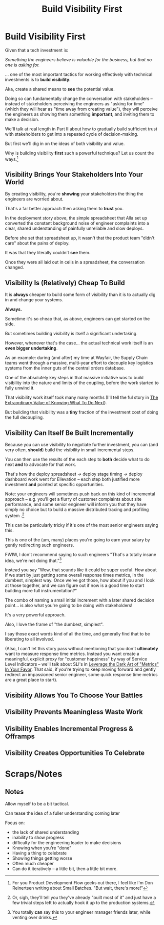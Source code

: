 :PROPERTIES:
:ID:       BB09F432-DEEB-4129-8F88-D23C86E8CEBB
:END:
#+title: Build Visibility First
#+filetags: :Chapter:
* Build Visibility First

Given that a tech investment is:

/Something the engineers believe is valuable for the business, but that no one is asking for./

... one of the most important tactics for working effectively with technical investments is to *build visibility*.

Aka, create a shared means to *see* the potential value.

Doing so can fundamentally change the conversation with stakeholders -- instead of stakeholders perceiving the engineers as "asking for time" (which they will hear as "time away from creating value"), they will perceive the engineers as showing them something *important*, and inviting them to make a decision.

We'll talk at real length in Part II about how to gradually build sufficient trust with stakeholders to get into a repeated cycle of decision-making.

But first we'll dig in on the ideas of both visibility and value.

Why is building visibility *first* such a powerful technique? Let us count the ways.[fn:: For you Product Development Flow geeks out there, I feel like I'm Don Reinertsen writing about Small Batches. "But wait, there's more!"]

** Visibility Brings Your Stakeholders Into Your World

By creating visibility, you're *showing* your stakeholders the thing the engineers are worried about.

That's a far better approach then asking them to *trust* you.

In the deployment story above, the simple spreadsheet that Alla set up converted the constant background noise of engineer complaints into a clear, shared understanding of painfully unreliable and slow deploys.

Before she set that spreadsheet up, it wasn't that the product team "didn't care" about the pains of deploy.

It was that they literally couldn't *see* them.

Once they were all laid out in cells in a spreadsheet, the conversation changed.

# Visibility Will Show If Things Get Worse

** Visibility Is (Relatively) Cheap To Build

It is *always* cheaper to build some form of visibility than it is to actually dig in and change your systems.

*Always.*

Sometime it's so cheap that, as above, engineers can get started on the side.

But sometimes building visibility is itself a significant undertaking.

However, whenever that's the case... the actual technical work itself is an *even bigger undertaking*.

As an example: during (and after) my time at Wayfair, the Supply Chain teams went through a massive, multi-year effort to decouple key logistics systems from the inner guts of the central orders database.

One of the absolutely key steps in that massive initiative was to build visibility into the nature and limits of the coupling, before the work started to fully unwind it.

That visibility work itself took many many months (I'll tell the ful story in [[id:D901A4C9-885B-4F42-8B8D-3595616857E8][The Extraordinary Value of Knowing What To Do Next]]).

But building that visibility was a *tiny* fraction of the investment cost of doing the full decoupling.

** Visibility Can Itself Be Built Incrementally

Because you can use visibility to negotiate further investment, you can (and very often, *should*) build the visibility in small incremental steps.

You can then use the results of the each step to *both* decide what to do next *and* to advocate for that work.

That's how the deploy spreadsheet -> deploy stage timing -> deploy dashboard work went for Ellevation -- each step both justified more investment *and* pointed at specific opportunities.

Note: your engineers will sometimes push back on this kind of incremental approach -- e.g. you'll get a flurry of customer complaints about site performance, and some senior engineer will inform you that they have simply no choice but to build a massive distributed tracing and profiling system .[fn:: Or, sigh, they'll tell you they've already "built most of it" and just have a few trivial steps left to actually hook it up to the production systems.]

This can be particularly tricky if it's one of the most senior engineers saying this.

This is one of the (um, many) places you're going to earn your salary by gently redirecting such engineers.

FWIW, I don't recommend saying to such engineers "That's a totally insane idea, we're not doing that."[fn:: You totally *can* say this to your engineer manager friends later, while venting over drinks.]

Instead you say "Wow, that sounds like it could be super useful. How about if we start by just getting some overall response times metrics, in the dumbest, simplest way. Once we've got those, how about if you and I look at those together, and we can figure out if now is a good time to start building more full instrumentation?"

The combo of naming a small initial increment with a later shared decision point... is also what you're going to be doing with stakeholders!

It's a very powerful approach.

Also, I love the frame of "the dumbest, simplest".

I say those exact words kind of all the time, and generally find that to be liberating to all involved.

(Also, I can't let this story pass without mentioning that you don't *ultimately* want to measure response time metrics. Instead you want create a meaningful, explicit proxy for "customer happiness" by way of Service Level Indicators -- we'll talk about SLI's in [[id:0A54C1F2-B531-4CF9-9337-8FC336B0AB15][Leverage the Dark Art of "Metrics" In Your Favor]]. That said, if you're trying to keep moving forward and gently redirect an impassioned senior engineer, some quick response time metrics are a great place to start).

** Visibility Allows You To Choose Your Battles

** Visibility Prevents Meaningless Waste Work

** Visibility Enables Incremental Progress & Offramps

** Visibility Creates Opportunities To Celebrate

* Scraps/Notes
** Notes
Allow myself to be a bit tactical.

Can tease the idea of a fuller understanding coming later

Focus on:
 - the lack of shared understanding
 - inability to show progress
 - difficulty for the engineering leader to make decisions
 - Knowing when you're "done"
 - Having a thing to celebrate
 - Showing things getting worse
 - Often much cheaper
 - Can do it iteratively -- a little bit, then a little bit more.
